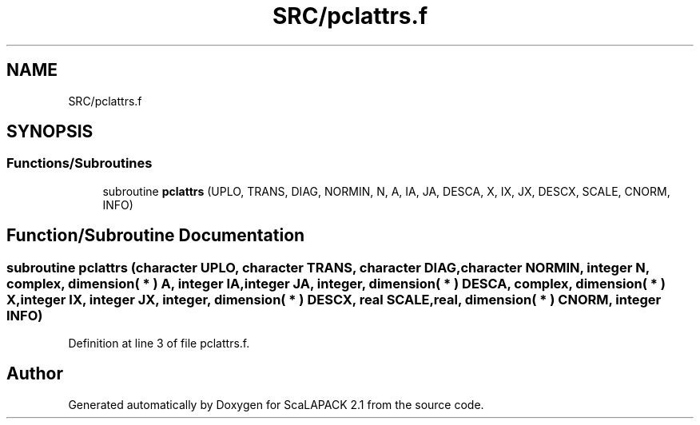 .TH "SRC/pclattrs.f" 3 "Sat Nov 16 2019" "Version 2.1" "ScaLAPACK 2.1" \" -*- nroff -*-
.ad l
.nh
.SH NAME
SRC/pclattrs.f
.SH SYNOPSIS
.br
.PP
.SS "Functions/Subroutines"

.in +1c
.ti -1c
.RI "subroutine \fBpclattrs\fP (UPLO, TRANS, DIAG, NORMIN, N, A, IA, JA, DESCA, X, IX, JX, DESCX, SCALE, CNORM, INFO)"
.br
.in -1c
.SH "Function/Subroutine Documentation"
.PP 
.SS "subroutine pclattrs (character UPLO, character TRANS, character DIAG, character NORMIN, integer N, \fBcomplex\fP, dimension( * ) A, integer IA, integer JA, integer, dimension( * ) DESCA, \fBcomplex\fP, dimension( * ) X, integer IX, integer JX, integer, dimension( * ) DESCX, real SCALE, real, dimension( * ) CNORM, integer INFO)"

.PP
Definition at line 3 of file pclattrs\&.f\&.
.SH "Author"
.PP 
Generated automatically by Doxygen for ScaLAPACK 2\&.1 from the source code\&.
